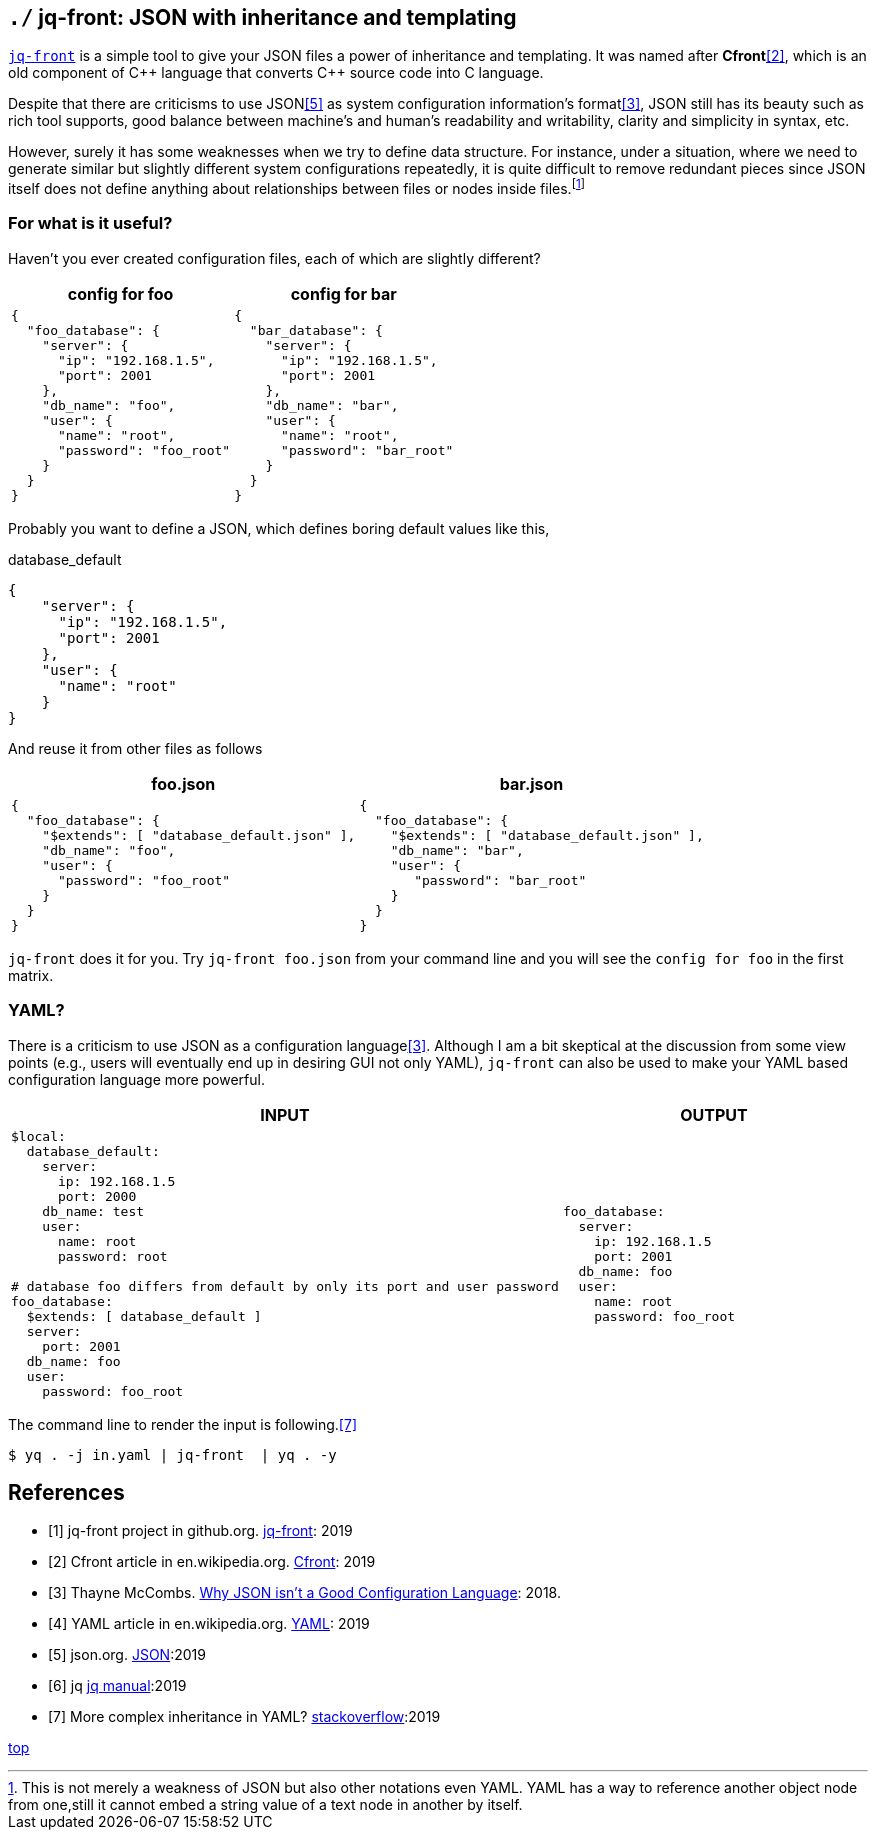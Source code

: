 == `./` jq-front: JSON with inheritance and templating

https://github.com/dakusui/jq-front[`jq-front`] is a simple tool to give your JSON files a power of inheritance and templating.
It was named after *Cfront*<<Cfront>>, which is an old component of {cpp} language that converts {cpp} source code into C language.

Despite that there are criticisms to use JSON<<json>> as system configuration information's format<<cr>>, JSON still has its beauty such as rich tool supports, good balance between machine's and human's readability and writability, clarity and simplicity in syntax, etc.

However, surely it has some weaknesses when we try to define data structure.
For instance, under a situation, where we need to generate similar but slightly different system configurations repeatedly, it is quite difficult to remove redundant pieces since JSON itself does not define anything about relationships between files or nodes inside files.footnote:[This is not merely a weakness of JSON but also other notations even YAML. YAML has a way to reference another object node from one,still it cannot embed a string value of a text node in another by itself.]

=== For what is it useful?

Haven't you ever created configuration files, each of which are slightly different?

[cols="1a,1a"]
|===
|config for foo |config for bar

|[source,json]
----
{
  "foo_database": {
    "server": {
      "ip": "192.168.1.5",
      "port": 2001
    },
    "db_name": "foo",
    "user": {
      "name": "root",
      "password": "foo_root"
    }
  }
}
----

|[source,json]
----
{
  "bar_database": {
    "server": {
      "ip": "192.168.1.5",
      "port": 2001
    },
    "db_name": "bar",
    "user": {
      "name": "root",
      "password": "bar_root"
    }
  }
}
----
|===

Probably you want to define a JSON, which defines boring default values like this,

[source,json]
.database_default
----
{
    "server": {
      "ip": "192.168.1.5",
      "port": 2001
    },
    "user": {
      "name": "root"
    }
}
----

And reuse it from other files as follows

[cols="1a,1a"]
|===
|foo.json |bar.json

|[source,json]
----
{
  "foo_database": {
    "$extends": [ "database_default.json" ],
    "db_name": "foo",
    "user": {
      "password": "foo_root"
    }
  }
}
----

|[source,json]
----
{
  "foo_database": {
    "$extends": [ "database_default.json" ],
    "db_name": "bar",
    "user": {
       "password": "bar_root"
    }
  }
}
----
|===

`jq-front` does it for you.
Try `jq-front foo.json` from your command line and you will see the `config for foo` in the first matrix.

=== YAML?

There is a criticism to use JSON as a configuration language<<cr>>.
Although I am a bit skeptical at the discussion from some view points (e.g., users will eventually end up in desiring GUI not only YAML), `jq-front` can also be used to make your YAML based configuration language more powerful.

[cols="1a,1a"]
|===
|INPUT |OUTPUT

|[source,yaml]
----
$local:
  database_default:
    server:
      ip: 192.168.1.5
      port: 2000
    db_name: test
    user:
      name: root
      password: root

# database foo differs from default by only its port and user password
foo_database:
  $extends: [ database_default ]
  server:
    port: 2001
  db_name: foo
  user:
    password: foo_root
----

|[source,yaml]
----
foo_database:
  server:
    ip: 192.168.1.5
    port: 2001
  db_name: foo
  user:
    name: root
    password: foo_root
----
|===

The command line to render the input is following.<<stackoverflow>>

[source,shell script]
----
$ yq . -j in.yaml | jq-front  | yq . -y
----

[bibliography]
== References

- [[[jq-front, 1]]] jq-front project in github.org. https://github.com/dakusui/jq-front[jq-front]:
2019
- [[[Cfront, 2]]] Cfront article in en.wikipedia.org. https://en.wikipedia.org/wiki/Cfront[Cfront]:
2019
- [[[cr, 3]]] Thayne McCombs. https://www.lucidchart.com/techblog/2018/07/16/why-json-isnt-a-good-configuration-language/[Why JSON isn’t a Good Configuration Language]:
2018.
- [[[yaml, 4]]] YAML article in en.wikipedia.org. https://en.wikipedia.org/wiki/YAML[YAML]:
2019
- [[[json, 5]]] json.org. http://www.json.org/[JSON]:2019
- [[[jq, 6]]]  jq https://stedolan.github.io/jq/manual/[jq manual]:2019
- [[[stackoverflow, 7]]] More complex inheritance in YAML? https://stackoverflow.com/questions/14184971/more-complex-inheritance-in-yaml[stackoverflow]:2019

[.text-right]
link:index.html[top]